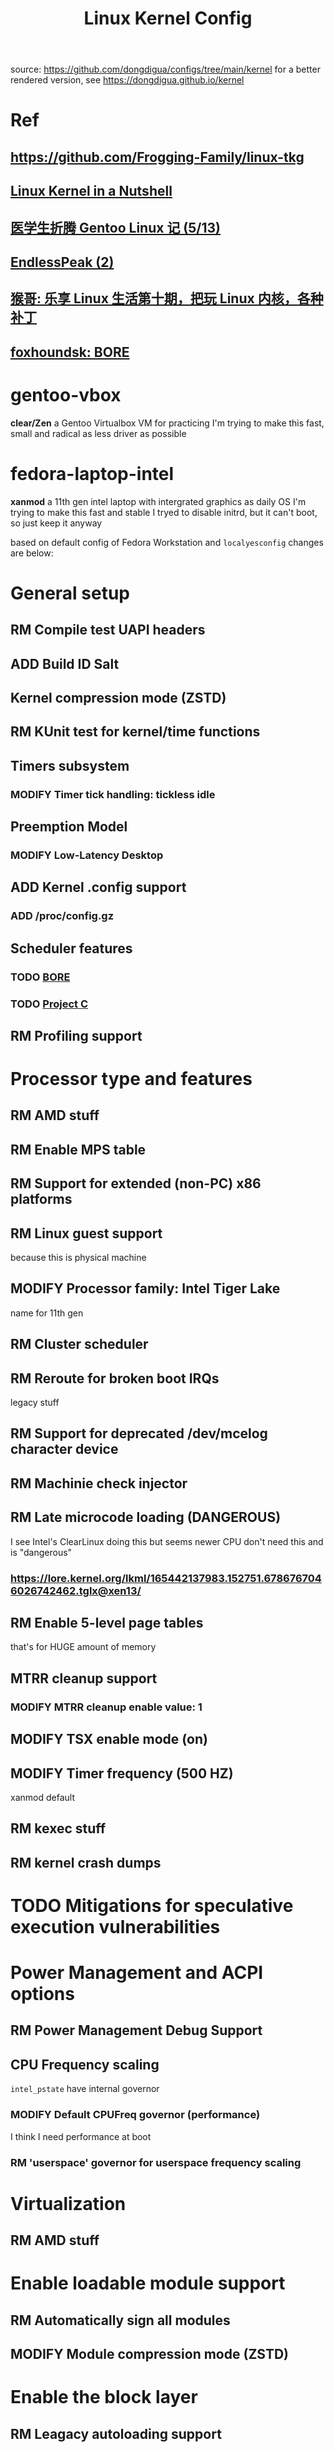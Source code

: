 #+TITLE: Linux Kernel Config
#+TODO: ADD(a) MODIFY(m) MOD(d) | TODO(t) RM(r) PATCH(p)
#+OPTIONS: toc:1 num:nil

source: [[https://github.com/dongdigua/configs/tree/main/kernel]]
for a better rendered version, see [[https://dongdigua.github.io/kernel]]

* Ref
** [[https://github.com/Frogging-Family/linux-tkg]]
** [[http://www.kroah.com/lkn/][Linux Kernel in a Nutshell]]
** [[https://www.zhihu.com/column/c_1271625347856310272][医学生折腾 Gentoo Linux 记 (5/13)]]
** [[https://www.bilibili.com/video/BV1G24y1d7D8][EndlessPeak (2)]]
** [[https://www.bilibili.com/video/BV1oA411j7KV][猴哥: 乐享 Linux 生活第十期，把玩 Linux 内核，各种补丁]]
** [[https://hackmd.io/@foxhoundsk/bore-sched][foxhoundsk: BORE]]


* gentoo-vbox
*clear/Zen*
a Gentoo Virtualbox VM for practicing
I'm trying to make this fast, small and radical
as less driver as possible

* fedora-laptop-intel
*xanmod*
a 11th gen intel laptop with intergrated graphics as daily OS
I'm trying to make this fast and stable
I tryed to disable initrd, but it can't boot, so just keep it anyway

based on default config of Fedora Workstation and =localyesconfig=
changes are below:


* General setup
** RM Compile test UAPI headers
** ADD Build ID Salt
** Kernel compression mode (ZSTD)
** RM KUnit test for kernel/time functions
** Timers subsystem
*** MODIFY Timer tick handling: tickless idle
** Preemption Model
*** MODIFY Low-Latency Desktop
** ADD Kernel .config support
*** ADD /proc/config.gz
** Scheduler features
*** TODO [[https://github.com/firelzrd/bore-scheduler][BORE]]
*** TODO [[https://gitlab.com/alfredchen/projectc/][Project C]]
** RM Profiling support

* Processor type and features
** RM AMD stuff
** RM Enable MPS table
** RM Support for extended (non-PC) x86 platforms
** RM Linux guest support
because this is physical machine
** MODIFY Processor family: Intel Tiger Lake
name for 11th gen
** RM Cluster scheduler
** RM Reroute for broken boot IRQs
legacy stuff
** RM Support for deprecated /dev/mcelog character device
** RM Machinie check injector
** RM Late microcode loading (DANGEROUS)
I see Intel's ClearLinux doing this
but seems newer CPU don't need this and is "dangerous"
*** [[https://lore.kernel.org/lkml/165442137983.152751.6786767046026742462.tglx@xen13/]]
** RM Enable 5-level page tables
that's for HUGE amount of memory
** MTRR cleanup support
*** MODIFY MTRR cleanup enable value: 1
** MODIFY TSX enable mode (on)
** MODIFY Timer frequency (500 HZ)
xanmod default
** RM kexec stuff
** RM kernel crash dumps

* TODO Mitigations for speculative execution vulnerabilities

* Power Management and ACPI options
** RM Power Management Debug Support
** CPU Frequency scaling
=intel_pstate= have internal governor
*** MODIFY Default CPUFreq governor (performance)
I think I need performance at boot
*** RM 'userspace' governor for userspace frequency scaling

* Virtualization
** RM AMD stuff

* Enable loadable module support
** RM Automatically sign all modules
** MODIFY Module compression mode (ZSTD)

* Enable the block layer
** RM Leagacy autoloading support

* Executable file formats
** RM Kernel support for MISC binaries

* Memory Management Options
** RM Memory hotplug
** RM Data Access Monitoring
** ADD Multi-Gen LRU
*** ADD Enable by default

* Networking support
** RM NFC subsystem
** Networking Options
*** ADD IP: tunneling
*** MODIFY TCP: Advanced congestion control
BBR(2?)

* Device Drivers
=make localyesconfig=
** MOD ALSA
** Network device support
*** Wireless LAN
**** MOD iwlwifi
if compile into kernel, you need to put firmware in-kernel
*** ADD Virtual ethernet pair device
for docker

* TODO File systems
** ADD DOS/FAT/EXFAT/NT Filesystems
FAT_DEFAULT_IOCHARSET=ascii and NLS_ASCII=y (otherwise boot will fail)
** Miscellaneous filesystems
*** UFS_FS_WRITE
